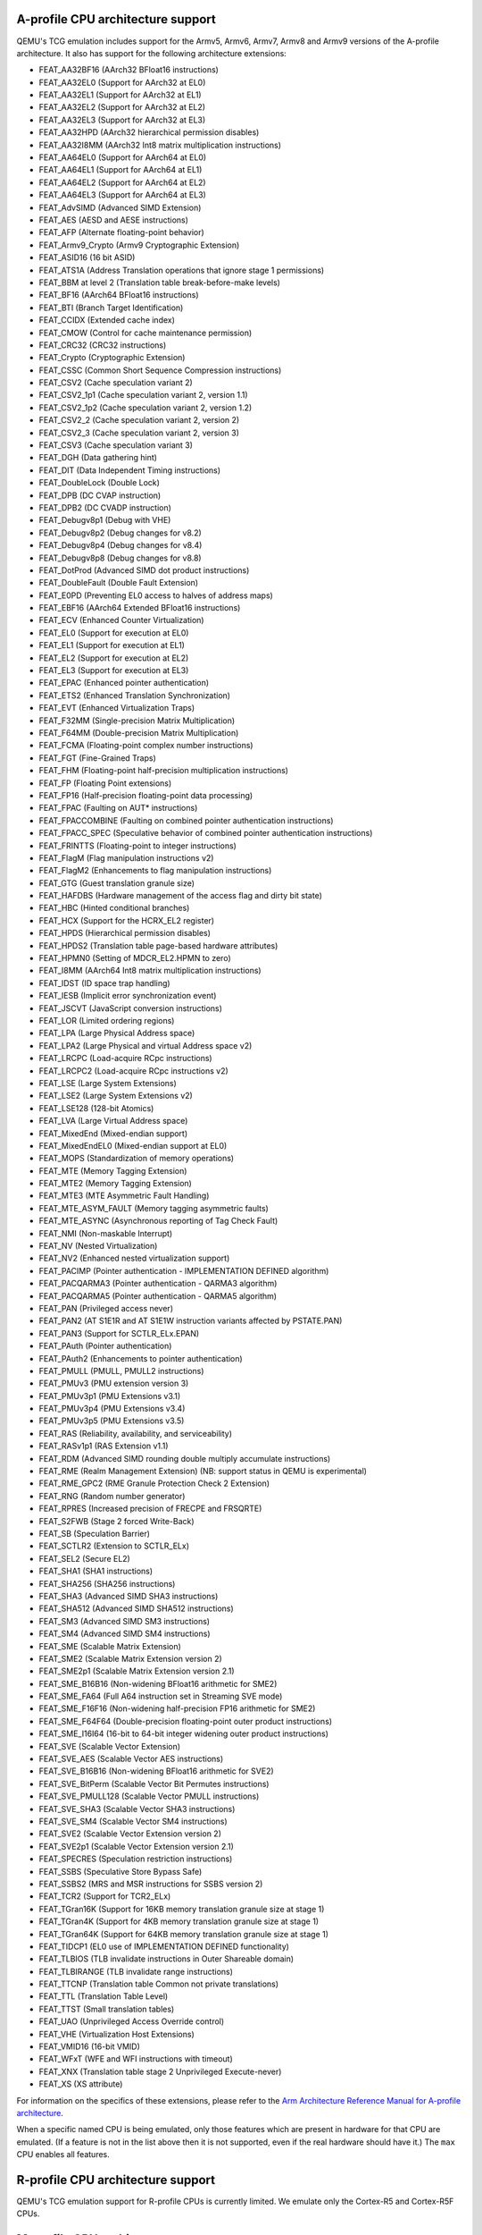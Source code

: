 .. _Arm Emulation:

A-profile CPU architecture support
==================================

QEMU's TCG emulation includes support for the Armv5, Armv6, Armv7,
Armv8 and Armv9 versions of the A-profile architecture. It also has support for
the following architecture extensions:

- FEAT_AA32BF16 (AArch32 BFloat16 instructions)
- FEAT_AA32EL0 (Support for AArch32 at EL0)
- FEAT_AA32EL1 (Support for AArch32 at EL1)
- FEAT_AA32EL2 (Support for AArch32 at EL2)
- FEAT_AA32EL3 (Support for AArch32 at EL3)
- FEAT_AA32HPD (AArch32 hierarchical permission disables)
- FEAT_AA32I8MM (AArch32 Int8 matrix multiplication instructions)
- FEAT_AA64EL0 (Support for AArch64 at EL0)
- FEAT_AA64EL1 (Support for AArch64 at EL1)
- FEAT_AA64EL2 (Support for AArch64 at EL2)
- FEAT_AA64EL3 (Support for AArch64 at EL3)
- FEAT_AdvSIMD (Advanced SIMD Extension)
- FEAT_AES (AESD and AESE instructions)
- FEAT_AFP (Alternate floating-point behavior)
- FEAT_Armv9_Crypto (Armv9 Cryptographic Extension)
- FEAT_ASID16 (16 bit ASID)
- FEAT_ATS1A (Address Translation operations that ignore stage 1 permissions)
- FEAT_BBM at level 2 (Translation table break-before-make levels)
- FEAT_BF16 (AArch64 BFloat16 instructions)
- FEAT_BTI (Branch Target Identification)
- FEAT_CCIDX (Extended cache index)
- FEAT_CMOW (Control for cache maintenance permission)
- FEAT_CRC32 (CRC32 instructions)
- FEAT_Crypto (Cryptographic Extension)
- FEAT_CSSC (Common Short Sequence Compression instructions)
- FEAT_CSV2 (Cache speculation variant 2)
- FEAT_CSV2_1p1 (Cache speculation variant 2, version 1.1)
- FEAT_CSV2_1p2 (Cache speculation variant 2, version 1.2)
- FEAT_CSV2_2 (Cache speculation variant 2, version 2)
- FEAT_CSV2_3 (Cache speculation variant 2, version 3)
- FEAT_CSV3 (Cache speculation variant 3)
- FEAT_DGH (Data gathering hint)
- FEAT_DIT (Data Independent Timing instructions)
- FEAT_DoubleLock (Double Lock)
- FEAT_DPB (DC CVAP instruction)
- FEAT_DPB2 (DC CVADP instruction)
- FEAT_Debugv8p1 (Debug with VHE)
- FEAT_Debugv8p2 (Debug changes for v8.2)
- FEAT_Debugv8p4 (Debug changes for v8.4)
- FEAT_Debugv8p8 (Debug changes for v8.8)
- FEAT_DotProd (Advanced SIMD dot product instructions)
- FEAT_DoubleFault (Double Fault Extension)
- FEAT_E0PD (Preventing EL0 access to halves of address maps)
- FEAT_EBF16 (AArch64 Extended BFloat16 instructions)
- FEAT_ECV (Enhanced Counter Virtualization)
- FEAT_EL0 (Support for execution at EL0)
- FEAT_EL1 (Support for execution at EL1)
- FEAT_EL2 (Support for execution at EL2)
- FEAT_EL3 (Support for execution at EL3)
- FEAT_EPAC (Enhanced pointer authentication)
- FEAT_ETS2 (Enhanced Translation Synchronization)
- FEAT_EVT (Enhanced Virtualization Traps)
- FEAT_F32MM (Single-precision Matrix Multiplication)
- FEAT_F64MM (Double-precision Matrix Multiplication)
- FEAT_FCMA (Floating-point complex number instructions)
- FEAT_FGT (Fine-Grained Traps)
- FEAT_FHM (Floating-point half-precision multiplication instructions)
- FEAT_FP (Floating Point extensions)
- FEAT_FP16 (Half-precision floating-point data processing)
- FEAT_FPAC (Faulting on AUT* instructions)
- FEAT_FPACCOMBINE (Faulting on combined pointer authentication instructions)
- FEAT_FPACC_SPEC (Speculative behavior of combined pointer authentication instructions)
- FEAT_FRINTTS (Floating-point to integer instructions)
- FEAT_FlagM (Flag manipulation instructions v2)
- FEAT_FlagM2 (Enhancements to flag manipulation instructions)
- FEAT_GTG (Guest translation granule size)
- FEAT_HAFDBS (Hardware management of the access flag and dirty bit state)
- FEAT_HBC (Hinted conditional branches)
- FEAT_HCX (Support for the HCRX_EL2 register)
- FEAT_HPDS (Hierarchical permission disables)
- FEAT_HPDS2 (Translation table page-based hardware attributes)
- FEAT_HPMN0 (Setting of MDCR_EL2.HPMN to zero)
- FEAT_I8MM (AArch64 Int8 matrix multiplication instructions)
- FEAT_IDST (ID space trap handling)
- FEAT_IESB (Implicit error synchronization event)
- FEAT_JSCVT (JavaScript conversion instructions)
- FEAT_LOR (Limited ordering regions)
- FEAT_LPA (Large Physical Address space)
- FEAT_LPA2 (Large Physical and virtual Address space v2)
- FEAT_LRCPC (Load-acquire RCpc instructions)
- FEAT_LRCPC2 (Load-acquire RCpc instructions v2)
- FEAT_LSE (Large System Extensions)
- FEAT_LSE2 (Large System Extensions v2)
- FEAT_LSE128 (128-bit Atomics)
- FEAT_LVA (Large Virtual Address space)
- FEAT_MixedEnd (Mixed-endian support)
- FEAT_MixedEndEL0 (Mixed-endian support at EL0)
- FEAT_MOPS (Standardization of memory operations)
- FEAT_MTE (Memory Tagging Extension)
- FEAT_MTE2 (Memory Tagging Extension)
- FEAT_MTE3 (MTE Asymmetric Fault Handling)
- FEAT_MTE_ASYM_FAULT (Memory tagging asymmetric faults)
- FEAT_MTE_ASYNC (Asynchronous reporting of Tag Check Fault)
- FEAT_NMI (Non-maskable Interrupt)
- FEAT_NV (Nested Virtualization)
- FEAT_NV2 (Enhanced nested virtualization support)
- FEAT_PACIMP (Pointer authentication - IMPLEMENTATION DEFINED algorithm)
- FEAT_PACQARMA3 (Pointer authentication - QARMA3 algorithm)
- FEAT_PACQARMA5 (Pointer authentication - QARMA5 algorithm)
- FEAT_PAN (Privileged access never)
- FEAT_PAN2 (AT S1E1R and AT S1E1W instruction variants affected by PSTATE.PAN)
- FEAT_PAN3 (Support for SCTLR_ELx.EPAN)
- FEAT_PAuth (Pointer authentication)
- FEAT_PAuth2 (Enhancements to pointer authentication)
- FEAT_PMULL (PMULL, PMULL2 instructions)
- FEAT_PMUv3 (PMU extension version 3)
- FEAT_PMUv3p1 (PMU Extensions v3.1)
- FEAT_PMUv3p4 (PMU Extensions v3.4)
- FEAT_PMUv3p5 (PMU Extensions v3.5)
- FEAT_RAS (Reliability, availability, and serviceability)
- FEAT_RASv1p1 (RAS Extension v1.1)
- FEAT_RDM (Advanced SIMD rounding double multiply accumulate instructions)
- FEAT_RME (Realm Management Extension) (NB: support status in QEMU is experimental)
- FEAT_RME_GPC2 (RME Granule Protection Check 2 Extension)
- FEAT_RNG (Random number generator)
- FEAT_RPRES (Increased precision of FRECPE and FRSQRTE)
- FEAT_S2FWB (Stage 2 forced Write-Back)
- FEAT_SB (Speculation Barrier)
- FEAT_SCTLR2 (Extension to SCTLR_ELx)
- FEAT_SEL2 (Secure EL2)
- FEAT_SHA1 (SHA1 instructions)
- FEAT_SHA256 (SHA256 instructions)
- FEAT_SHA3 (Advanced SIMD SHA3 instructions)
- FEAT_SHA512 (Advanced SIMD SHA512 instructions)
- FEAT_SM3 (Advanced SIMD SM3 instructions)
- FEAT_SM4 (Advanced SIMD SM4 instructions)
- FEAT_SME (Scalable Matrix Extension)
- FEAT_SME2 (Scalable Matrix Extension version 2)
- FEAT_SME2p1 (Scalable Matrix Extension version 2.1)
- FEAT_SME_B16B16 (Non-widening BFloat16 arithmetic for SME2)
- FEAT_SME_FA64 (Full A64 instruction set in Streaming SVE mode)
- FEAT_SME_F16F16 (Non-widening half-precision FP16 arithmetic for SME2)
- FEAT_SME_F64F64 (Double-precision floating-point outer product instructions)
- FEAT_SME_I16I64 (16-bit to 64-bit integer widening outer product instructions)
- FEAT_SVE (Scalable Vector Extension)
- FEAT_SVE_AES (Scalable Vector AES instructions)
- FEAT_SVE_B16B16 (Non-widening BFloat16 arithmetic for SVE2)
- FEAT_SVE_BitPerm (Scalable Vector Bit Permutes instructions)
- FEAT_SVE_PMULL128 (Scalable Vector PMULL instructions)
- FEAT_SVE_SHA3 (Scalable Vector SHA3 instructions)
- FEAT_SVE_SM4 (Scalable Vector SM4 instructions)
- FEAT_SVE2 (Scalable Vector Extension version 2)
- FEAT_SVE2p1 (Scalable Vector Extension version 2.1)
- FEAT_SPECRES (Speculation restriction instructions)
- FEAT_SSBS (Speculative Store Bypass Safe)
- FEAT_SSBS2 (MRS and MSR instructions for SSBS version 2)
- FEAT_TCR2 (Support for TCR2_ELx)
- FEAT_TGran16K (Support for 16KB memory translation granule size at stage 1)
- FEAT_TGran4K (Support for 4KB memory translation granule size at stage 1)
- FEAT_TGran64K (Support for 64KB memory translation granule size at stage 1)
- FEAT_TIDCP1 (EL0 use of IMPLEMENTATION DEFINED functionality)
- FEAT_TLBIOS (TLB invalidate instructions in Outer Shareable domain)
- FEAT_TLBIRANGE (TLB invalidate range instructions)
- FEAT_TTCNP (Translation table Common not private translations)
- FEAT_TTL (Translation Table Level)
- FEAT_TTST (Small translation tables)
- FEAT_UAO (Unprivileged Access Override control)
- FEAT_VHE (Virtualization Host Extensions)
- FEAT_VMID16 (16-bit VMID)
- FEAT_WFxT (WFE and WFI instructions with timeout)
- FEAT_XNX (Translation table stage 2 Unprivileged Execute-never)
- FEAT_XS (XS attribute)

For information on the specifics of these extensions, please refer
to the `Arm Architecture Reference Manual for A-profile architecture
<https://developer.arm.com/documentation/ddi0487/latest>`_.

When a specific named CPU is being emulated, only those features which
are present in hardware for that CPU are emulated. (If a feature is
not in the list above then it is not supported, even if the real
hardware should have it.) The ``max`` CPU enables all features.

R-profile CPU architecture support
==================================

QEMU's TCG emulation support for R-profile CPUs is currently limited.
We emulate only the Cortex-R5 and Cortex-R5F CPUs.

M-profile CPU architecture support
==================================

QEMU's TCG emulation includes support for Armv6-M, Armv7-M, Armv8-M, and
Armv8.1-M versions of the M-profile architucture.  It also has support
for the following architecture extensions:

- FP (Floating-point Extension)
- FPCXT (FPCXT access instructions)
- HP (Half-precision floating-point instructions)
- LOB (Low Overhead loops and Branch future)
- M (Main Extension)
- MPU (Memory Protection Unit Extension)
- PXN (Privileged Execute Never)
- RAS (Reliability, Serviceability and Availability): "minimum RAS Extension" only
- S (Security Extension)
- ST (System Timer Extension)

For information on the specifics of these extensions, please refer
to the `Armv8-M Arm Architecture Reference Manual
<https://developer.arm.com/documentation/ddi0553/latest>`_.

When a specific named CPU is being emulated, only those features which
are present in hardware for that CPU are emulated. (If a feature is
not in the list above then it is not supported, even if the real
hardware should have it.) There is no equivalent of the ``max`` CPU for
M-profile.
